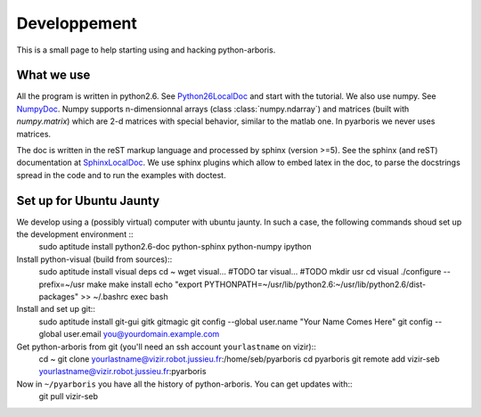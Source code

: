 =============
Developpement
=============

This is a small page to help starting using and hacking python-arboris.
  

What we use
===========

All the program is written in python2.6. See Python26LocalDoc_ and start with the tutorial. We also use numpy. See NumpyDoc_. Numpy supports n-dimensionnal arrays (class :class:`numpy.ndarray`) and matrices (built with `numpy.matrix`) which are 2-d matrices with special behavior, similar to the matlab one. In pyarboris we never uses matrices.


The doc is written in the reST markup language and processed by sphinx (version >=5). See the sphinx (and reST) documentation at SphinxLocalDoc_. We use sphinx plugins which allow to embed latex in the doc, to parse the docstrings spread in the code and to run the examples with doctest.

.. _Python26LocalDoc:
    file:///usr/share/doc/python2.6-doc/html/index.html

.. _SphinxLocalDoc:
    file:///usr/share/doc/python-sphinx/html/index.html

.. _NumpyDoc:
    http://docs.scipy.org/doc/


Set up for Ubuntu Jaunty
========================

We develop using a (possibly virtual) computer with ubuntu jaunty. In such a case, the following commands shoud set up the development environment ::
  sudo aptitude install python2.6-doc python-sphinx python-numpy ipython

Install python-visual (build from sources)::
  sudo aptitude install visual deps
  cd ~
  wget visual... #TODO
  tar visual... #TODO
  mkdir usr
  cd visual
  ./configure --prefix=~/usr
  make
  make install
  echo "export PYTHONPATH=~/usr/lib/python2.6:~/usr/lib/python2.6/dist-packages" >> ~/.bashrc
  exec bash

Install and set up git::
  sudo aptitude install git-gui gitk gitmagic
  git config --global user.name "Your Name Comes Here"
  git config --global user.email you@yourdomain.example.com

Get python-arboris from git (you'll need an ssh account ``yourlastname`` on vizir)::
  cd ~
  git clone yourlastname@vizir.robot.jussieu.fr:/home/seb/pyarboris
  cd pyarboris
  git remote add vizir-seb yourlastname@vizir.robot.jussieu.fr:pyarboris

Now in ``~/pyarboris`` you have all the history of python-arboris. You can get updates with::
  git pull vizir-seb
